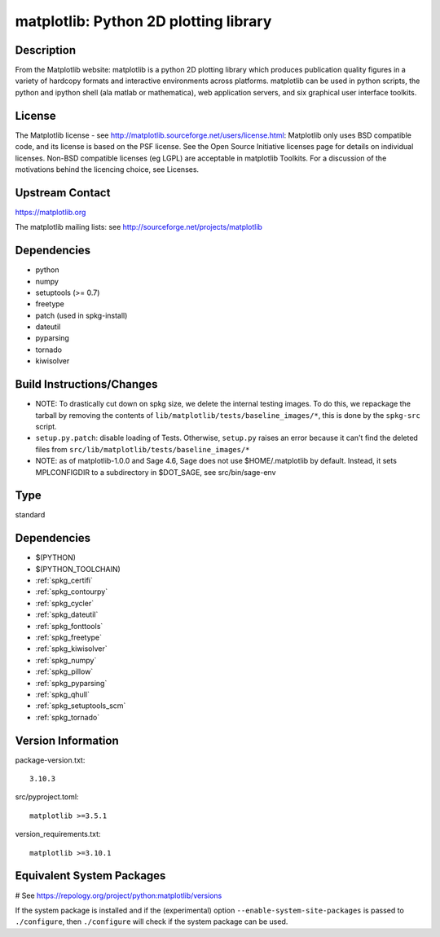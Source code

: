 .. _spkg_matplotlib:

matplotlib: Python 2D plotting library
======================================

Description
-----------

From the Matplotlib website: matplotlib is a python 2D plotting library
which produces publication quality figures in a variety of hardcopy
formats and interactive environments across platforms. matplotlib can be
used in python scripts, the python and ipython shell (ala matlab or
mathematica), web application servers, and six graphical user interface
toolkits.

License
-------

The Matplotlib license - see
http://matplotlib.sourceforge.net/users/license.html: Matplotlib only
uses BSD compatible code, and its license is based on the PSF license.
See the Open Source Initiative licenses page for details on individual
licenses. Non-BSD compatible licenses (eg LGPL) are acceptable in
matplotlib Toolkits. For a discussion of the motivations behind the
licencing choice, see Licenses.


Upstream Contact
----------------

https://matplotlib.org

The matplotlib mailing lists: see
http://sourceforge.net/projects/matplotlib

Dependencies
------------

-  python
-  numpy
-  setuptools (>= 0.7)
-  freetype
-  patch (used in spkg-install)
-  dateutil
-  pyparsing
-  tornado
-  kiwisolver


Build Instructions/Changes
--------------------------

-  NOTE: To drastically cut down on spkg size, we delete the internal
   testing images. To do this, we repackage the tarball by removing
   the contents of ``lib/matplotlib/tests/baseline_images/*``, this is
   done by the ``spkg-src`` script.

-  ``setup.py.patch``: disable loading of Tests. Otherwise, ``setup.py``
   raises an error because it can't find the deleted files
   from ``src/lib/matplotlib/tests/baseline_images/*``

-  NOTE: as of matplotlib-1.0.0 and Sage 4.6, Sage does not use
   $HOME/.matplotlib by default. Instead, it sets MPLCONFIGDIR to
   a subdirectory in $DOT_SAGE, see src/bin/sage-env


Type
----

standard


Dependencies
------------

- $(PYTHON)
- $(PYTHON_TOOLCHAIN)
- :ref:`spkg_certifi`
- :ref:`spkg_contourpy`
- :ref:`spkg_cycler`
- :ref:`spkg_dateutil`
- :ref:`spkg_fonttools`
- :ref:`spkg_freetype`
- :ref:`spkg_kiwisolver`
- :ref:`spkg_numpy`
- :ref:`spkg_pillow`
- :ref:`spkg_pyparsing`
- :ref:`spkg_qhull`
- :ref:`spkg_setuptools_scm`
- :ref:`spkg_tornado`

Version Information
-------------------

package-version.txt::

    3.10.3

src/pyproject.toml::

    matplotlib >=3.5.1

version_requirements.txt::

    matplotlib >=3.10.1

Equivalent System Packages
--------------------------

.. tab:: Arch Linux:

   .. CODE-BLOCK:: bash

       $ sudo pacman -S python-matplotlib

.. tab:: conda-forge:

   .. CODE-BLOCK:: bash

       $ conda install matplotlib\>=3.5.1

.. tab:: Debian/Ubuntu:

   .. CODE-BLOCK:: bash

       $ sudo apt-get install python3-matplotlib

.. tab:: Fedora/Redhat/CentOS:

   .. CODE-BLOCK:: bash

       $ sudo dnf install python3-matplotlib

.. tab:: Gentoo Linux:

   .. CODE-BLOCK:: bash

       $ sudo emerge dev-python/matplotlib

.. tab:: MacPorts:

   .. CODE-BLOCK:: bash

       $ sudo port install py-matplotlib

.. tab:: openSUSE:

   .. CODE-BLOCK:: bash

       $ sudo zypper install python3\$\{PYTHON_MINOR\}-matplotlib

.. tab:: Void Linux:

   .. CODE-BLOCK:: bash

       $ sudo xbps-install python3-matplotlib

# See https://repology.org/project/python:matplotlib/versions

If the system package is installed and if the (experimental) option
``--enable-system-site-packages`` is passed to ``./configure``, then ``./configure`` will check if the system package can be used.
